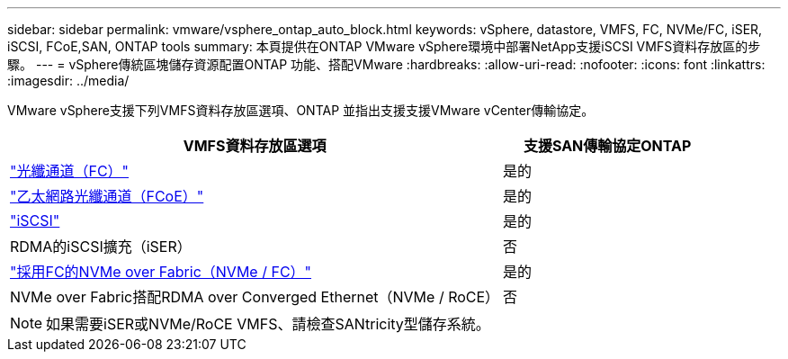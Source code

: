 ---
sidebar: sidebar 
permalink: vmware/vsphere_ontap_auto_block.html 
keywords: vSphere, datastore, VMFS, FC, NVMe/FC, iSER, iSCSI, FCoE,SAN, ONTAP tools 
summary: 本頁提供在ONTAP VMware vSphere環境中部署NetApp支援iSCSI VMFS資料存放區的步驟。 
---
= vSphere傳統區塊儲存資源配置ONTAP 功能、搭配VMware
:hardbreaks:
:allow-uri-read: 
:nofooter: 
:icons: font
:linkattrs: 
:imagesdir: ../media/


[role="lead"]
VMware vSphere支援下列VMFS資料存放區選項、ONTAP 並指出支援支援VMware vCenter傳輸協定。

[cols="70%, 30%"]
|===
| VMFS資料存放區選項 | 支援SAN傳輸協定ONTAP 


 a| 
link:vsphere_ontap_auto_block_fc.html["光纖通道（FC）"]
| 是的 


 a| 
link:vsphere_ontap_auto_block_fcoe.html["乙太網路光纖通道（FCoE）"]
| 是的 


 a| 
link:vsphere_ontap_auto_block_iscsi.html["iSCSI"]
| 是的 


| RDMA的iSCSI擴充（iSER） | 否 


 a| 
link:vsphere_ontap_auto_block_nvmeof.html["採用FC的NVMe over Fabric（NVMe / FC）"]
| 是的 


| NVMe over Fabric搭配RDMA over Converged Ethernet（NVMe / RoCE） | 否 
|===

NOTE: 如果需要iSER或NVMe/RoCE VMFS、請檢查SANtricity型儲存系統。
